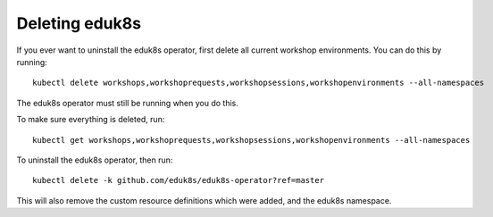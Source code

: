 Deleting eduk8s
===============

If you ever want to uninstall the eduk8s operator, first delete all current workshop environments. You can do this by running::

    kubectl delete workshops,workshoprequests,workshopsessions,workshopenvironments --all-namespaces

The eduk8s operator must still be running when you do this.

To make sure everything is deleted, run::

    kubectl get workshops,workshoprequests,workshopsessions,workshopenvironments --all-namespaces

To uninstall the eduk8s operator, then run::

    kubectl delete -k github.com/eduk8s/eduk8s-operator?ref=master

This will also remove the custom resource definitions which were added, and the eduk8s namespace.
